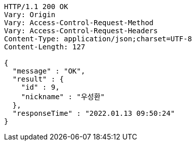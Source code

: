 [source,http,options="nowrap"]
----
HTTP/1.1 200 OK
Vary: Origin
Vary: Access-Control-Request-Method
Vary: Access-Control-Request-Headers
Content-Type: application/json;charset=UTF-8
Content-Length: 127

{
  "message" : "OK",
  "result" : {
    "id" : 9,
    "nickname" : "우성환"
  },
  "responseTime" : "2022.01.13 09:50:24"
}
----